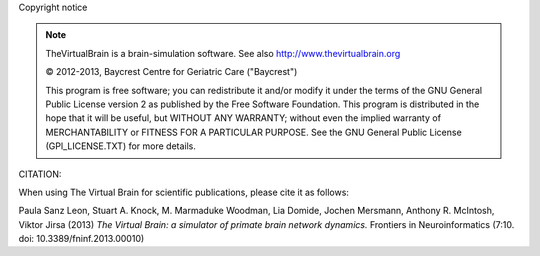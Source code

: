 Copyright notice


.. |copy|   unicode:: U+000A9 .. COPYRIGHT SIGN

.. note::


	TheVirtualBrain is a brain-simulation software. See also http://www.thevirtualbrain.org

	|copy| 2012-2013, Baycrest Centre for Geriatric Care ("Baycrest")
	
	This program is free software; you can redistribute it and/or modify it under 
	the terms of the GNU General Public License version 2 as published by the Free
	Software Foundation. This program is distributed in the hope that it will be
	useful, but WITHOUT ANY WARRANTY; without even the implied warranty of 
	MERCHANTABILITY or FITNESS FOR A PARTICULAR PURPOSE. See the GNU General Public
	License (GPl_LICENSE.TXT) for more details.


CITATION:

When using The Virtual Brain for scientific publications, please cite it as follows:

Paula Sanz Leon, Stuart A. Knock, M. Marmaduke Woodman, Lia Domide, Jochen Mersmann, Anthony R. McIntosh, Viktor Jirsa (2013)
*The Virtual Brain: a simulator of primate brain network dynamics.* Frontiers in Neuroinformatics (7:10. doi: 10.3389/fninf.2013.00010)

